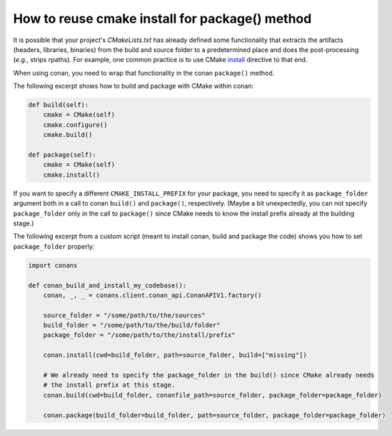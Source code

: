 .. _reuse_cmake_install:

How to reuse cmake install for package() method
===============================================

It is possible that your project's *CMakeLists.txt* has already defined some
functionality that extracts the artifacts (headers, libraries, binaries) from
the build and source folder to a predetermined place and does the post-processing (*e.g.*, strips rpaths). For example,
one common practice is to use CMake `install <https://cmake.org/cmake/help/latest/command/install.html>`_ directive
to that end.

When using conan, you need to wrap that functionality in the conan ``package()`` method.

The following excerpt shows how to build and package with CMake within conan:

.. code-block:: python

    def build(self):
        cmake = CMake(self)
        cmake.configure()
        cmake.build()

    def package(self):
        cmake = CMake(self)
        cmake.install()

If you want to specify a different ``CMAKE_INSTALL_PREFIX`` for your package, you need to specify it as
``package_folder`` argument both in a call to conan ``build()`` and ``package()``, respectively.
(Maybe a bit unexpectedly, you can not specify ``package_folder`` only in the call to ``package()`` since CMake needs
to know the install prefix already at the building stage.)

The following excerpt from a custom script (meant to install conan, build and package the code) shows you how to set
``package_folder`` properly:

.. code-block:: python

    import conans

    def conan_build_and_install_my_codebase():
        conan, _, _ = conans.client.conan_api.ConanAPIV1.factory()

        source_folder = "/some/path/to/the/sources"
        build_folder = "/some/path/to/the/build/folder"
        package_folder = "/some/path/to/the/install/prefix"

        conan.install(cwd=build_folder, path=source_folder, build=["missing"])

        # We already need to specify the package_folder in the build() since CMake already needs
        # the install prefix at this stage.
        conan.build(cwd=build_folder, conanfile_path=source_folder, package_folder=package_folder)

        conan.package(build_folder=build_folder, path=source_folder, package_folder=package_folder)
